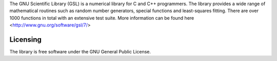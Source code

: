 


The GNU Scientific Library (GSL) is a numerical library for C and C++ programmers. 
The library provides a wide range of mathematical routines such as random number generators, 
special functions and least-squares fitting. There are over 1000 functions in total with an extensive test suite.
More information can be found here <http://www.gnu.org/software/gsl/7/>

Licensing
---------

The library is free software under the GNU General Public License.

